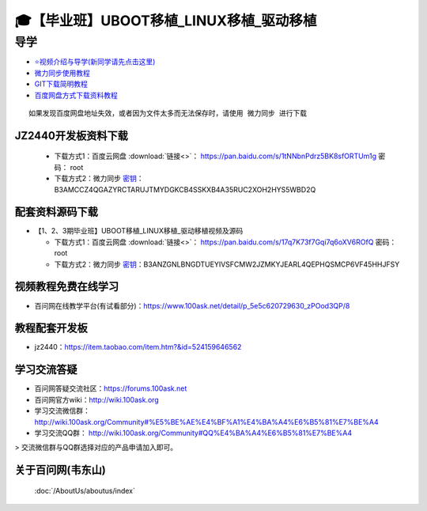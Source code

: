 ========================================
🎓【毕业班】UBOOT移植_LINUX移植_驱动移植
========================================

导学
=========================
- `⭐视频介绍与导学(新同学请先点击这里)`_
- `微力同步使用教程`_
- `GIT下载简明教程`_
- `百度网盘方式下载资料教程`_


.. _⭐视频介绍与导学(新同学请先点击这里): https://www.bilibili.com/video/BV1oz4y1C7jK
.. _微力同步使用教程: https://download.100ask.org/tools/Software/BtsyncUserGuide/btsync_user_guide.html
.. _GIT下载简明教程: https://download.100ask.org/tools/Software/git/how_to_use_git.html
.. _百度网盘方式下载资料教程: http://wiki.100ask.org/BeginnerLearningRoute#.E7.99.BE.E5.BA.A6.E7.BD.91.E7.9B.98.E4.BD.BF.E7.94.A8.E6.95.99.E7.A8.8B

:: 
   
   如果发现百度网盘地址失效，或者因为文件太多而无法保存时，请使用 微力同步 进行下载
   
   
JZ2440开发板资料下载
--------------------
  - 下载方式1：``百度云网盘`` :download:`链接<>`： https://pan.baidu.com/s/1tNNbnPdrz5BK8sfORTUm1g  密码： root
  - 下载方式2：``微力同步``              `密钥`_： B3AMCCZ4QGAZYRCTARUJTMYDGKCB4SSKXB4A35RUC2XOH2HYS5WBD2Q

.. _密钥: https://download.100ask.org/tools/Software/BtsyncUserGuide/btsync_user_guide.html
 
配套资料源码下载
----------------------------------------

- 【1、2、3期毕业班】UBOOT移植_LINUX移植_驱动移植视频及源码	


  - 下载方式1：``百度云网盘`` :download:`链接<>`： https://pan.baidu.com/s/17q7K73f7Gqi7q6oXV6ROfQ 密码： root
  - 下载方式2：``微力同步``              `密钥`_：B3ANZGNLBNGDTUEYIVSFCMW2JZMKYJEARL4QEPHQSMCP6VF45HHJFSY
  
.. _密钥: https://download.100ask.org/tools/Software/BtsyncUserGuide/btsync_user_guide.html


视频教程免费在线学习
--------------------

- 百问网在线教学平台(有试看部分)：https://www.100ask.net/detail/p_5e5c620729630_zPOod3QP/8

教程配套开发板
--------------------

- jz2440：https://item.taobao.com/item.htm?&id=524159646562

学习交流答疑
--------------------

- 百问网答疑交流社区：https://forums.100ask.net
- 百问网官方wiki：http://wiki.100ask.org
- 学习交流微信群：http://wiki.100ask.org/Community#%E5%BE%AE%E4%BF%A1%E4%BA%A4%E6%B5%81%E7%BE%A4
- 学习交流QQ群：  http://wiki.100ask.org/Community#QQ%E4%BA%A4%E6%B5%81%E7%BE%A4

> 交流微信群与QQ群选择对应的产品申请加入即可。



关于百问网(韦东山)
--------------------

 :doc:`/AboutUs/aboutus/index`
 